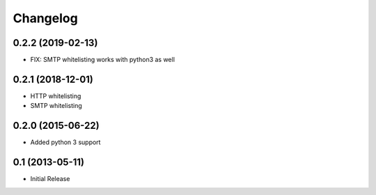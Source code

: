 Changelog
=========

0.2.2 (2019-02-13)
------------------

- FIX: SMTP whitelisting works with python3 as well

0.2.1 (2018-12-01)
------------------

- HTTP whitelisting
- SMTP whitelisting

0.2.0 (2015-06-22)
------------------

- Added python 3 support

0.1 (2013-05-11)
----------------

- Initial Release
